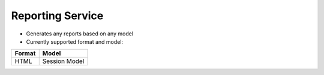 Reporting Service
------------------------


- Generates any reports based on any model

- Currently supported format and model:

+------------+---------------+
| Format     |   Model       |
+============+===============+
| HTML       | Session Model |
+------------+---------------+